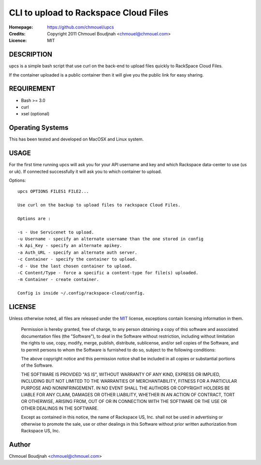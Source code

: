 ======================================
CLI to upload to Rackspace Cloud Files
======================================

:Homepage:  https://github.com/chmouel/upcs
:Credits:   Copyright 2011 Chmouel Boudjnah <chmouel@chmouel.com>
:Licence:   MIT

DESCRIPTION
===========

upcs is a simple bash script that use curl on the back-end to upload files quickly to RackSpace Cloud Files.

If the container uploaded is a public container  then it will give you the public link for easy sharing.

REQUIREMENT
===========

- Bash >= 3.0
- curl
- xsel (optional)

Operating Systems
=================

This has been tested and developed on MacOSX and Linux system.

USAGE
======

For the first time running upcs will ask you for your API username and key and which Rackspace data-center to use (us or uk). If connected successfully it will ask you to which container to upload.

Options::

  upcs OPTIONS FILES1 FILE2...

  Use curl on the backup to upload files to rackspace Cloud Files.

  Options are :

  -s - Use Servicenet to upload.
  -u Username - specify an alternate username than the one stored in config
  -k Api_Key - specify an alternate apikey.
  -a Auth_URL - specify an alternate auth server.
  -c Container - specify the container to upload.
  -d - Use the last chosen container to upload.
  -C Content/Type - force a specific a content-type for file(s) uploaded.
  -m Container - create container.

  Config is inside ~/.config/rackspace-cloud/config.

LICENSE
=======

Unless otherwise noted, all files are released under the `MIT`_ license,
exceptions contain licensing information in them.

.. _`MIT`: http://en.wikipedia.org/wiki/MIT_License

  Permission is hereby granted, free of charge, to any person obtaining a copy
  of this software and associated documentation files (the "Software"), to deal
  in the Software without restriction, including without limitation the rights
  to use, copy, modify, merge, publish, distribute, sublicense, and/or sell
  copies of the Software, and to permit persons to whom the Software is
  furnished to do so, subject to the following conditions:

  The above copyright notice and this permission notice shall be included in
  all copies or substantial portions of the Software.

  THE SOFTWARE IS PROVIDED "AS IS", WITHOUT WARRANTY OF ANY KIND, EXPRESS OR
  IMPLIED, INCLUDING BUT NOT LIMITED TO THE WARRANTIES OF MERCHANTABILITY,
  FITNESS FOR A PARTICULAR PURPOSE AND NONINFRINGEMENT. IN NO EVENT SHALL THE
  AUTHORS OR COPYRIGHT HOLDERS BE LIABLE FOR ANY CLAIM, DAMAGES OR OTHER
  LIABILITY, WHETHER IN AN ACTION OF CONTRACT, TORT OR OTHERWISE, ARISING FROM,
  OUT OF OR IN CONNECTION WITH THE SOFTWARE OR THE USE OR OTHER DEALINGS IN THE
  SOFTWARE.

  Except as contained in this notice, the name of Rackspace US, Inc. shall not
  be used in advertising or otherwise to promote the sale, use or other dealings
  in this Software without prior written authorization from Rackspace US, Inc. 

Author
======

Chmouel Boudjnah <chmouel@chmouel.com>
